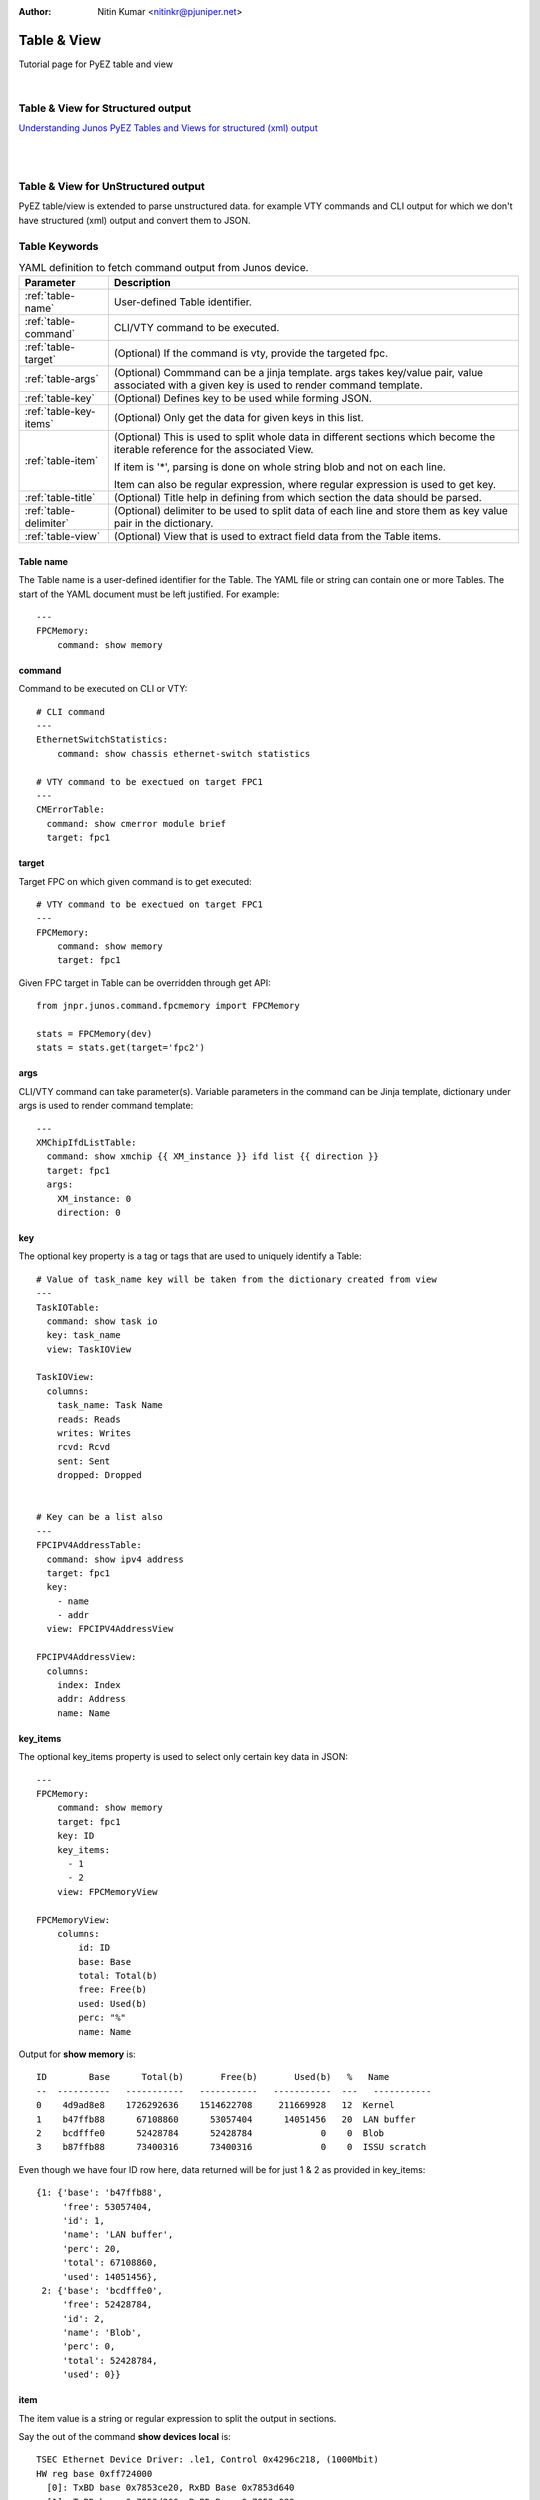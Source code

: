 :Author: Nitin Kumar <nitinkr@pjuniper.net>

Table & View
============

Tutorial page for PyEZ table and view

|

Table & View for Structured output
----------------------------------

`Understanding Junos PyEZ Tables and Views for structured (xml) output
<https://www.juniper.net/documentation/en_US/junos-pyez/topics/concept/junos-pyez-tables-and-views-overview.html>`_

|
|

Table & View for UnStructured output
------------------------------------

PyEZ table/view is extended to parse unstructured data. for example VTY commands
and CLI output for which we don't have structured (xml) output and convert them
to JSON.

Table Keywords
--------------

.. table:: YAML definition to fetch command output from Junos device.
   :widths: auto

   ======================    =============================================================
   Parameter                 Description
   ======================    =============================================================
   :ref:`table-name`         User-defined Table identifier.
   :ref:`table-command`      CLI/VTY command to be executed.
   :ref:`table-target`       (Optional) If the command is vty, provide the targeted fpc.
   :ref:`table-args`         (Optional) Commmand can be a jinja template. args takes key/value pair,
                             value associated with a given key is used to render command template.
   :ref:`table-key`          (Optional) Defines key to be used while forming JSON.
   :ref:`table-key-items`    (Optional) Only get the data for given keys in this list.
   :ref:`table-item`         (Optional) This is used to split whole data in different sections which
                             become the iterable reference for the associated View.

                             If item is '*', parsing is done on whole string blob and not on each line.

                             Item can also be regular expression, where regular expression is used to get key.
   :ref:`table-title`        (Optional) Title help in defining from which section the data should be parsed.
   :ref:`table-delimiter`    (Optional) delimiter to be used to split data of each line and store them as key
                             value pair in the dictionary.
   :ref:`table-view`         (Optional) View that is used to extract field data from the Table items.
   ======================    =============================================================

.. _table-name:

Table name
^^^^^^^^^^

The Table name is a user-defined identifier for the Table. The YAML file or
string can contain one or more Tables. The start of the YAML document must be
left justified. For example::

   ---
   FPCMemory:
       command: show memory

.. _table-command:

command
^^^^^^^

Command to be executed on CLI or VTY::

   # CLI command
   ---
   EthernetSwitchStatistics:
       command: show chassis ethernet-switch statistics

   # VTY command to be exectued on target FPC1
   ---
   CMErrorTable:
     command: show cmerror module brief
     target: fpc1

.. _table-target:

target
^^^^^^

Target FPC on which given command is to get executed::

   # VTY command to be exectued on target FPC1
   ---
   FPCMemory:
       command: show memory
       target: fpc1

Given FPC target in Table can be overridden through get API::

   from jnpr.junos.command.fpcmemory import FPCMemory

   stats = FPCMemory(dev)
   stats = stats.get(target='fpc2')

.. _table-args:

args
^^^^

CLI/VTY command can take parameter(s). Variable parameters in the command can be
Jinja template, dictionary under args is used to render command template::

   ---
   XMChipIfdListTable:
     command: show xmchip {{ XM_instance }} ifd list {{ direction }}
     target: fpc1
     args:
       XM_instance: 0
       direction: 0


.. _table-key:

key
^^^^

The optional key property is a tag or tags that are used to uniquely identify a
Table::

   # Value of task_name key will be taken from the dictionary created from view
   ---
   TaskIOTable:
     command: show task io
     key: task_name
     view: TaskIOView

   TaskIOView:
     columns:
       task_name: Task Name
       reads: Reads
       writes: Writes
       rcvd: Rcvd
       sent: Sent
       dropped: Dropped


   # Key can be a list also
   ---
   FPCIPV4AddressTable:
     command: show ipv4 address
     target: fpc1
     key:
       - name
       - addr
     view: FPCIPV4AddressView

   FPCIPV4AddressView:
     columns:
       index: Index
       addr: Address
       name: Name

.. _table-key-items:

key_items
^^^^^^^^^

The optional key_items property is used to select only certain key data in JSON::

   ---
   FPCMemory:
       command: show memory
       target: fpc1
       key: ID
       key_items:
         - 1
         - 2
       view: FPCMemoryView

   FPCMemoryView:
       columns:
           id: ID
           base: Base
           total: Total(b)
           free: Free(b)
           used: Used(b)
           perc: "%"
           name: Name

Output for **show memory** is::

   ID        Base      Total(b)       Free(b)       Used(b)   %   Name
   --  ----------   -----------   -----------   -----------  ---   -----------
   0    4d9ad8e8    1726292636    1514622708     211669928   12  Kernel
   1    b47ffb88      67108860      53057404      14051456   20  LAN buffer
   2    bcdfffe0      52428784      52428784             0    0  Blob
   3    b87ffb88      73400316      73400316             0    0  ISSU scratch

Even though we have four ID row here, data returned will be for just 1 & 2 as
provided in key_items::

   {1: {'base': 'b47ffb88',
        'free': 53057404,
        'id': 1,
        'name': 'LAN buffer',
        'perc': 20,
        'total': 67108860,
        'used': 14051456},
    2: {'base': 'bcdfffe0',
        'free': 52428784,
        'id': 2,
        'name': 'Blob',
        'perc': 0,
        'total': 52428784,
        'used': 0}}

.. _table-item:

item
^^^^
The item value is a string or regular expression to split the output in sections.

Say the out of the command **show devices local** is::

   TSEC Ethernet Device Driver: .le1, Control 0x4296c218, (1000Mbit)
   HW reg base 0xff724000
     [0]: TxBD base 0x7853ce20, RxBD Base 0x7853d640
     [1]: TxBD base 0x7853d860, RxBD Base 0x7853e080
     [2]: TxBD base 0x7853e2a0, RxBD Base 0x785422c0
     [3]: TxBD base 0x785426e0, RxBD Base 0x78544700
   Receive:
     185584608 bytes, 2250212 packets, 0 FCS errors, 0 multicast packets
     107271 broadcast packets, 0 control frame packets
     0 PAUSE frame packets, 0 unknown OP codes
     0 alignment errors, 0 frame length errors
     0 code errors, 0 carrier sense errors
     0 undersize packets, 0 oversize packets
     0 fragments, 0 jabbers, 0 drops
   Receive per queue:
     [0]: 0 bytes, 0 packets, 0 dropped
           0 jumbo, 0 truncated jumbo
     [1]: 0 bytes, 0 packets, 0 dropped
           0 jumbo, 0 truncated jumbo
     [2]: 0 bytes, 0 packets, 0 dropped
           0 jumbo, 0 truncated jumbo
     [3]: 203586808 bytes, 2250219 packets, 0 dropped
           0 jumbo, 0 truncated jumbo
   Transmit:
     288184646 bytes, 2038370 packets, 0 multicast packets
     106531 broadcast packets, 0 PAUSE control frames
     0 deferral packets, 0 excessive deferral packets
     0 single collision packets, 0 multiple collision packets
     0 late collision packets, 0 excessive collision packets
     0 total collisions, 0 drop frames, 0 jabber frames
     0 FCS errors, 0 control frames, 0 oversize frames
     0 undersize frames, 0 fragments frames
   Transmit per queue:
     [0]:   10300254 bytes,        72537 packets
                   0 dropped,          0 fifo errors
     [1]:    4474302 bytes,       106531 packets
                   0 dropped,          0 fifo errors
     [2]:  260203538 bytes,      1857137 packets
                   0 dropped,          0 fifo errors
     [3]:     199334 bytes,         2179 packets
                   0 dropped,          0 fifo errors
   TSEC status counters:
   kernel_dropped:0, rx_large:0 rx_short: 0
   rx_nonoctet: 0, rx_crcerr: 0, rx_overrun: 0
   rx_bsy: 0,rx_babr:0, rx_trunc: 0
   rx_length_errors: 0, rx_frame_errors: 0 rx_crc_errors: 0
   rx_errors: 0, rx_ints: 2250110, collisions: 0
   eberr:0, tx_babt: 0, tx_underrun: 0
   tx_timeout: 0, tx_timeout: 0,tx_window_errors: 0
   tx_aborted_errors: 0, tx_ints: 2038385, resets: 1


   TSEC Ethernet Device Driver: .le3, Control 0x42979220, (1000Mbit)
   HW reg base 0xff726000
     [0]: TxBD base 0x78545720, RxBD Base 0x78545f40
     [1]: TxBD base 0x78546160, RxBD Base 0x78546980
     [2]: TxBD base 0x78546ba0, RxBD Base 0x7854abc0
     [3]: TxBD base 0x7854afe0, RxBD Base 0x7854d000
   Receive:
     0 bytes, 0 packets, 0 FCS errors, 0 multicast packets
     0 broadcast packets, 0 control frame packets
     0 PAUSE frame packets, 0 unknown OP codes
     0 alignment errors, 0 frame length errors
     0 code errors, 0 carrier sense errors
     0 undersize packets, 0 oversize packets
     0 fragments, 0 jabbers, 0 drops
   Receive per queue:
     [0]: 0 bytes, 0 packets, 0 dropped
           0 jumbo, 0 truncated jumbo
     [1]: 0 bytes, 0 packets, 0 dropped
           0 jumbo, 0 truncated jumbo
     [2]: 0 bytes, 0 packets, 0 dropped
           0 jumbo, 0 truncated jumbo
     [3]: 0 bytes, 0 packets, 0 dropped
           0 jumbo, 0 truncated jumbo
   Transmit:
     6817984 bytes, 106531 packets, 0 multicast packets
     106531 broadcast packets, 0 PAUSE control frames
     0 deferral packets, 0 excessive deferral packets
     0 single collision packets, 0 multiple collision packets
     0 late collision packets, 0 excessive collision packets
     0 total collisions, 0 drop frames, 0 jabber frames
     0 FCS errors, 0 control frames, 0 oversize frames
     0 undersize frames, 0 fragments frames
   Transmit per queue:
     [0]:          0 bytes,            0 packets
                   0 dropped,          0 fifo errors
     [1]:    4474302 bytes,       106531 packets
                   0 dropped,          0 fifo errors
     [2]:          0 bytes,            0 packets
                   0 dropped,          0 fifo errors
     [3]:          0 bytes,            0 packets
                   0 dropped,          0 fifo errors
   TSEC status counters:
   kernel_dropped:0, rx_large:0 rx_short: 0
   rx_nonoctet: 0, rx_crcerr: 0, rx_overrun: 0
   rx_bsy: 0,rx_babr:0, rx_trunc: 0
   rx_length_errors: 0, rx_frame_errors: 0 rx_crc_errors: 0
   rx_errors: 0, rx_ints: 0, collisions: 0
   eberr:0, tx_babt: 0, tx_underrun: 0
   tx_timeout: 0, tx_timeout: 0,tx_window_errors: 0
   tx_aborted_errors: 0, tx_ints: 106531, resets: 1


And the table to parse above output, item is used to split them into sections.::

   ---
   DevicesLocalTable:
     command: show devices local
     target: fpc1
     item: 'TSEC Ethernet Device Driver: (\.?\w+),'
     key: name
     view: DevicesLocalView

   DevicesLocalView:
     fields:
       TSEC_status_counters: _TSECStatusCountersTable
       receive_counters: _ReceiveTable
       transmit_per_queue: _TransmitQueueTable

`key` in above table is fetched from the regex group used in item.

**item** Can also be provided as '*' if we dont want each line matching but from
whole output.::

   _ReceiveTable:
     item: '*'
     title: 'Receive:'
     view: _ReceiveView

   _ReceiveView:
     regex:
       bytes: '(\d+) bytes'
       packets: '(\d+) packets'
       FCS_errors: '(\d+) FCS errors'
       broadcast_packets: '(\d+) broadcast packets'


.. _table-title:

title
^^^^^
Title helps in deciding the data to be parsed starting point.::

   _TSECStatusCountersTable:
     item: '*'
     title: 'TSEC status counters:'
     view: _TSECStatusCountersView

   _TSECStatusCountersView:
     regex:
       kernel_dropped: 'kernel_dropped:(\d+)'
       rx_large: 'rx_large:(\d+)'

helps to parse data from::

   TSEC status counters:
   kernel_dropped:0, rx_large:0 rx_short: 0
   rx_nonoctet: 0, rx_crcerr: 0, rx_overrun: 0
   rx_bsy: 0,rx_babr:0, rx_trunc: 0
   rx_length_errors: 0, rx_frame_errors: 0 rx_crc_errors: 0
   rx_errors: 0, rx_ints: 2250110, collisions: 0
   eberr:0, tx_babt: 0, tx_underrun: 0
   tx_timeout: 0, tx_timeout: 0,tx_window_errors: 0
   tx_aborted_errors: 0, tx_ints: 2038385, resets: 1

.. note:: In above table '*' consider whole data as one paragraph.


.. _table-delimiter:

delimiter
^^^^^^^^^

There are some command output which are just key value pairs. They can be split
using given delimiter and converted to JSON. Consider below table::

   ---
   FPCLinkStatTable:
       command: show link stats
       target: fpc1
       delimiter: ":"

Output for command **show links stats**::

   PPP LCP/NCP: 0
   HDLC keepalives: 0
   RSVP: 0
   ISIS: 0
   OSPF Hello: 539156
   OAM:  0
   BFD:  15
   UBFD:  0
   LMI:  0
   LACP: 0
   ETHOAM: 0
   SYNCE:  0
   PTP:  0
   L2TP:  0
   LNS-PPP:  0
   ARP:  4292
   ELMI:  0
   VXLAN MRESOLVE: 0
   Unknown protocol: 42

Using given delimiter ":" output is parsed to get::

   {'ARP': 4292, 'ELMI': 0, 'SYNCE': 0, 'ISIS': 0, 'BFD': 15, 'PPP LCP/NCP': 0,
   'OAM': 0, 'ETHOAM': 0, 'LACP': 0, 'LMI': 0, 'Unknown protocol': 42,
   'UBFD': 0, 'L2TP': 0, 'HDLC keepalives': 0, 'LNS-PPP': 0,
   'OSPF Hello': 539156, 'RSVP': 0, 'VXLAN MRESOLVE': 0, 'PTP': 0}


.. _table-view:

view
^^^^^

View is defined how the output from the table to be parsed. Different keyword
which can be used with view is defined in next section. Every view will be
associated with a table.

Example::

   ---
   CMErrorTable:
     command: show cmerror module brief
     target: fpc1
     key: module
     view: CMErrorView

   CMErrorView:
     columns:
       module: Module
       name: Name
       errors: Active Errors

View Keywords
-------------

Junos PyEZ Tables select specific data from the command reply from devices running Junos OS.
A Table is associated with a View, which is used to access fields in the Table items.
You associate a Table with a particular View by including the view property in the Table
definition, which takes the View name as its argument.

A View maps your user-defined field names to string elements in the selected Table
items. A View enables you to access specific fields in the output as variables
with properties that can be manipulated in Python. Junos PyEZ handles the extraction
of the data into JSON for unstructured command output.

.. table:: YAML definition to parse command output
   :widths: auto

   ====================    =============================================================
   Parameter               Description
   ====================    =============================================================
   :ref:`table-columns`    (Optional) List of column title as seen in command output
   :ref:`table-filters`    (Optional) list of column item which should only go to dictionary data.
   ====================    =============================================================

.. _table-columns:

columns
^^^^^^^

Consider the case where the output of the command is in row/column format. For
Example **show lkup-asic wedge-client**::

   Wedge poll thread state  : 'Started'
   Total registered clients : 4
   CID         Name PfeInst AscIdx            PPEMask   ZoneMask  RordChk     Mode
   ----------------------------------------------------------------------------------
     0    LUCHIP(0)       0      0 0x0000000000000000 0x000000000000ffff 0x0000f000 Disabled   NORMAL
     1    LUCHIP(4)       0      1 0x0000000000000000 0x000000000000ffff 0x0000f000 Disabled   NORMAL
     2    LUCHIP(8)       0      2 0x0000000000000000 0x000000000000ffff 0x0000f000 Disabled   NORMAL
     3   LUCHIP(12)       0      3 0x0000000000000000 0x000000000000ffff 0x0000f000 Disabled   NORMAL

   Client ID       Curr State    Prev State   Last read
   ------------------------------------------------------
       0              NORMAL        NORMAL     6294337620
       1            DISABLED        NORMAL     6294337620
       2            DISABLED        NORMAL     6294337620
       3            DISABLED        NORMAL     6294337620

And we want to parse the data of second section consisting of client id, curr state,
previous state and last read. We will define table/view with view declares all columns::

   ---
   LUChipStatusTable:
     command: show lkup-asic wedge-client
     target: fpc1
     key: Client ID
     view: LUChipStatusView

   LUChipStatusView:
     columns:
       client_id: Client ID
       curr_state: Curr State
       prev_state: Prev State
       last_read: Last read

Output received will be::

   {0: {'client_id': 0,
        'curr_state': 'NORMAL',
        'last_read': 6294337620,
        'prev_state': 'NORMAL'},
    1: {'client_id': 1,
        'curr_state': 'DISABLED',
        'last_read': 6294337620,
        'prev_state': 'NORMAL'},
    2: {'client_id': 2,
        'curr_state': 'DISABLED',
        'last_read': 6294337620,
        'prev_state': 'NORMAL'},
    3: {'client_id': 3,
        'curr_state': 'DISABLED',
        'last_read': 6294337620,
        'prev_state': 'NORMAL'}}

.. note:: In columns we need to provide all column title to help parse the data.

.. _table-filters:

filters
^^^^^^^

Consider below table/view::

   ---
   CMErrorTable:
     command: show cmerror module brief
     target: fpc1
     key:
       - module
     view: CMErrorView

   CMErrorView:
     columns:
       module: Module
       name: Name
       errors: Active Errors
     filters:
       - errors

Output from command **show cmerror module brief**::

   ---------------------------------------
   Module  Name              Active Errors
   ---------------------------------------
   1       PQ3 Chip          0
   2       Host Loopback     0
   3       CM[0]             0
   4       LUCHIP(0)         0
   5       TOE-LU-0:0:0      0
   6       LUCHIP(4)         0
   7       TOE-LU-0:1:0      0
   8       LUCHIP(8)         0
   9       TOE-LU-0:2:0      0
   10      LUCHIP(12)        0
   11      TOE-LU-0:3:0      0
   12      XMCHIP(0)         0
   13      TOE-XM-0:0:0      0
   14      MPC               0
   15      GE Switch         0
   16      PMB               0
   17      JNH               0
   18      PRECL:0:XM:0      0
   19      PRECL:1:XM:0      0


Output::

   {1: {'errors': 0}, 2: {'errors': 0}, 3: {'errors': 0}, 4: {'errors': 0},
   5: {'errors': 0}, 6: {'errors': 0}, 7: {'errors': 0}, 8: {'errors': 0},
   9: {'errors': 0}, 10: {'errors': 0}, 11: {'errors': 0}, 12: {'errors': 0},
   13: {'errors': 0}, 14: {'errors': 0}, 15: {'errors': 0}, 16: {'errors': 0},
   17: {'errors': 0}, 18: {'errors': 0}, 19: {'errors': 0}}